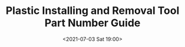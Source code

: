 # -*- eval: (setq org-media-note-screenshot-image-dir (concat default-directory "./static/Plastic Installing and Removal Tool Part Number Guide/")); -*-
:PROPERTIES:
:ID:       B289152D-AD09-4F53-BD91-56E990D55291
:END:
#+LATEX_CLASS: my-article
#+DATE: <2021-07-03 Sat 19:00>
#+TITLE: Plastic Installing and Removal Tool Part Number Guide

[[file:./static/Plastic Installing and Removal Tool Part Number Guide/2021-07-03_21-03-24_screenshot.jpg]]

[[file:./static/Plastic Installing and Removal Tool Part Number Guide/2021-07-03_21-05-12_screenshot.jpg]]

[[file:./static/Plastic Installing and Removal Tool Part Number Guide/2021-07-03_21-06-23_screenshot.jpg]]
